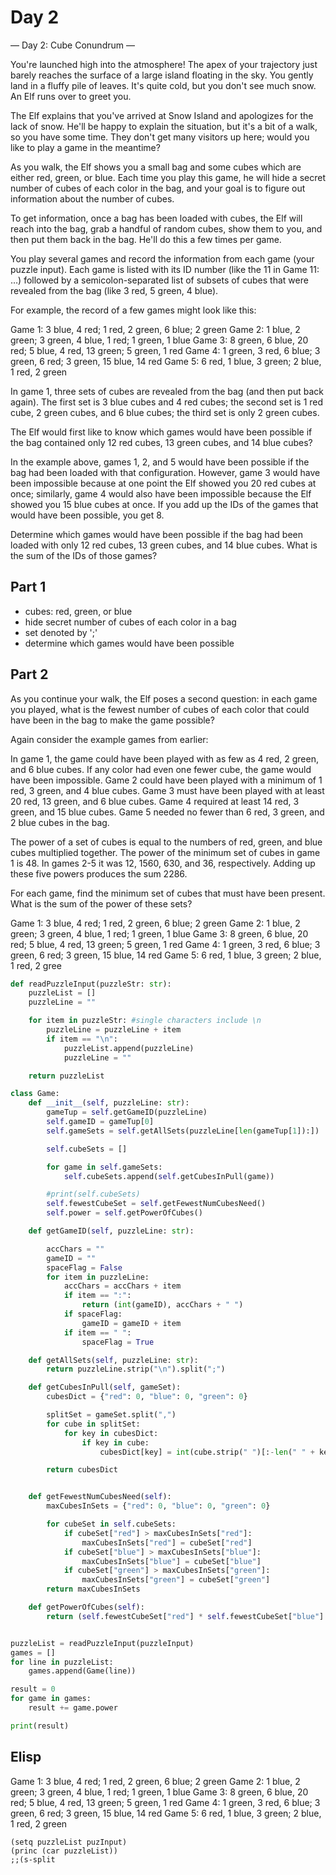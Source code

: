 

* Day 2
--- Day 2: Cube Conundrum ---

You're launched high into the atmosphere! The apex of your trajectory just barely reaches the surface of a large island floating in the sky. You gently land in a fluffy pile of leaves. It's quite cold, but you don't see much snow. An Elf runs over to greet you.

The Elf explains that you've arrived at Snow Island and apologizes for the lack of snow. He'll be happy to explain the situation, but it's a bit of a walk, so you have some time. They don't get many visitors up here; would you like to play a game in the meantime?

As you walk, the Elf shows you a small bag and some cubes which are either red, green, or blue. Each time you play this game, he will hide a secret number of cubes of each color in the bag, and your goal is to figure out information about the number of cubes.

To get information, once a bag has been loaded with cubes, the Elf will reach into the bag, grab a handful of random cubes, show them to you, and then put them back in the bag. He'll do this a few times per game.

You play several games and record the information from each game (your puzzle input). Each game is listed with its ID number (like the 11 in Game 11: ...) followed by a semicolon-separated list of subsets of cubes that were revealed from the bag (like 3 red, 5 green, 4 blue).

For example, the record of a few games might look like this:

Game 1: 3 blue, 4 red; 1 red, 2 green, 6 blue; 2 green
Game 2: 1 blue, 2 green; 3 green, 4 blue, 1 red; 1 green, 1 blue
Game 3: 8 green, 6 blue, 20 red; 5 blue, 4 red, 13 green; 5 green, 1 red
Game 4: 1 green, 3 red, 6 blue; 3 green, 6 red; 3 green, 15 blue, 14 red
Game 5: 6 red, 1 blue, 3 green; 2 blue, 1 red, 2 green

In game 1, three sets of cubes are revealed from the bag (and then put back again). The first set is 3 blue cubes and 4 red cubes; the second set is 1 red cube, 2 green cubes, and 6 blue cubes; the third set is only 2 green cubes.

The Elf would first like to know which games would have been possible if the bag contained only 12 red cubes, 13 green cubes, and 14 blue cubes?

In the example above, games 1, 2, and 5 would have been possible if the bag had been loaded with that configuration. However, game 3 would have been impossible because at one point the Elf showed you 20 red cubes at once; similarly, game 4 would also have been impossible because the Elf showed you 15 blue cubes at once. If you add up the IDs of the games that would have been possible, you get 8.

Determine which games would have been possible if the bag had been loaded with only 12 red cubes, 13 green cubes, and 14 blue cubes. What is the sum of the IDs of those games?


** Part 1

- cubes: red, green, or blue
- hide secret number of cubes of each color in a bag
- set denoted by ';'
- determine which games would have been possible

** Part 2
As you continue your walk, the Elf poses a second question: in each game you played, what is the fewest number of cubes of each color that could have been in the bag to make the game possible?

Again consider the example games from earlier:


    In game 1, the game could have been played with as few as 4 red, 2 green, and 6 blue cubes. If any color had even one fewer cube, the game would have been impossible.
    Game 2 could have been played with a minimum of 1 red, 3 green, and 4 blue cubes.
    Game 3 must have been played with at least 20 red, 13 green, and 6 blue cubes.
    Game 4 required at least 14 red, 3 green, and 15 blue cubes.
    Game 5 needed no fewer than 6 red, 3 green, and 2 blue cubes in the bag.

The power of a set of cubes is equal to the numbers of red, green, and blue cubes multiplied together. The power of the minimum set of cubes in game 1 is 48. In games 2-5 it was 12, 1560, 630, and 36, respectively. Adding up these five powers produces the sum 2286.

For each game, find the minimum set of cubes that must have been present. What is the sum of the power of these sets?

#+NAME: puzzleInput
Game 1: 3 blue, 4 red; 1 red, 2 green, 6 blue; 2 green
Game 2: 1 blue, 2 green; 3 green, 4 blue, 1 red; 1 green, 1 blue
Game 3: 8 green, 6 blue, 20 red; 5 blue, 4 red, 13 green; 5 green, 1 red
Game 4: 1 green, 3 red, 6 blue; 3 green, 6 red; 3 green, 15 blue, 14 red
Game 5: 6 red, 1 blue, 3 green; 2 blue, 1 red, 2 gree

#+BEGIN_SRC python :results output :var puzzleInput=puzzleInput
def readPuzzleInput(puzzleStr: str):
    puzzleList = []
    puzzleLine = ""

    for item in puzzleStr: #single characters include \n
        puzzleLine = puzzleLine + item
        if item == "\n":
            puzzleList.append(puzzleLine)
            puzzleLine = "" 

    return puzzleList

class Game:
    def __init__(self, puzzleLine: str):
        gameTup = self.getGameID(puzzleLine)
        self.gameID = gameTup[0]
        self.gameSets = self.getAllSets(puzzleLine[len(gameTup[1]):])

        self.cubeSets = []

        for game in self.gameSets:  
            self.cubeSets.append(self.getCubesInPull(game))

        #print(self.cubeSets)
        self.fewestCubeSet = self.getFewestNumCubesNeed()
        self.power = self.getPowerOfCubes()

    def getGameID(self, puzzleLine: str):

        accChars = ""
        gameID = ""
        spaceFlag = False
        for item in puzzleLine:
            accChars = accChars + item
            if item == ":":
                return (int(gameID), accChars + " ")
            if spaceFlag:
                gameID = gameID + item
            if item == " ":
                spaceFlag = True

    def getAllSets(self, puzzleLine: str):
        return puzzleLine.strip("\n").split(";")

    def getCubesInPull(self, gameSet):
        cubesDict = {"red": 0, "blue": 0, "green": 0}

        splitSet = gameSet.split(",")
        for cube in splitSet:
            for key in cubesDict:
                if key in cube:
                    cubesDict[key] = int(cube.strip(" ")[:-len(" " + key)])
        
        return cubesDict
           

    def getFewestNumCubesNeed(self):
        maxCubesInSets = {"red": 0, "blue": 0, "green": 0}

        for cubeSet in self.cubeSets:
            if cubeSet["red"] > maxCubesInSets["red"]:
                maxCubesInSets["red"] = cubeSet["red"]
            if cubeSet["blue"] > maxCubesInSets["blue"]:
                maxCubesInSets["blue"] = cubeSet["blue"]
            if cubeSet["green"] > maxCubesInSets["green"]:
                maxCubesInSets["green"] = cubeSet["green"]
        return maxCubesInSets

    def getPowerOfCubes(self):
        return (self.fewestCubeSet["red"] * self.fewestCubeSet["blue"] * self.fewestCubeSet["green"])


puzzleList = readPuzzleInput(puzzleInput)
games = []
for line in puzzleList:
    games.append(Game(line))

result = 0
for game in games:
    result += game.power

print(result)
#+END_SRC

#+RESULTS:
: 62811


** Elisp

#+NAME: puzInput
Game 1: 3 blue, 4 red; 1 red, 2 green, 6 blue; 2 green
Game 2: 1 blue, 2 green; 3 green, 4 blue, 1 red; 1 green, 1 blue
Game 3: 8 green, 6 blue, 20 red; 5 blue, 4 red, 13 green; 5 green, 1 red
Game 4: 1 green, 3 red, 6 blue; 3 green, 6 red; 3 green, 15 blue, 14 red
Game 5: 6 red, 1 blue, 3 green; 2 blue, 1 red, 2 green

#+BEGIN_SRC elisp :var puzInput=puzInput :results output
(setq puzzleList puzInput)
(princ (car puzzleList))
;;(s-split 
#+END_SRC

#+RESULTS:
: puzInput

